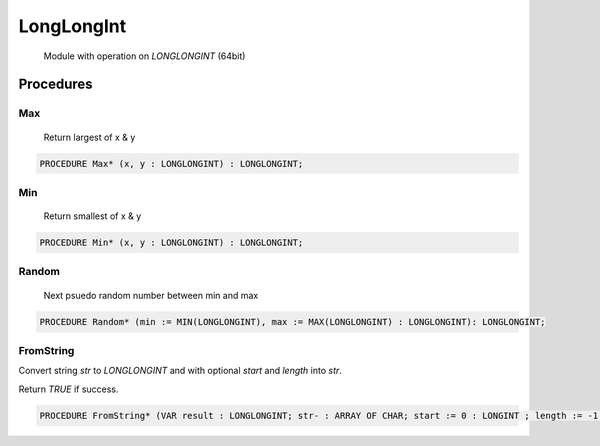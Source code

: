 .. index::
    single: LongLongInt

.. _LongLongInt:

***********
LongLongInt
***********

 Module with operation on `LONGLONGINT` (64bit) 

Procedures
==========

.. _LongLongInt.Max:

Max
---

 Return largest of x & y 

.. code-block:: modula2

    PROCEDURE Max* (x, y : LONGLONGINT) : LONGLONGINT;

.. _LongLongInt.Min:

Min
---

 Return smallest of x & y 

.. code-block:: modula2

    PROCEDURE Min* (x, y : LONGLONGINT) : LONGLONGINT;

.. _LongLongInt.Random:

Random
------

 Next psuedo random number between min and max 

.. code-block:: modula2

    PROCEDURE Random* (min := MIN(LONGLONGINT), max := MAX(LONGLONGINT) : LONGLONGINT): LONGLONGINT;

.. _LongLongInt.FromString:

FromString
----------


Convert string `str` to `LONGLONGINT` and with optional `start` and `length` into `str`.

Return `TRUE` if success.


.. code-block:: modula2

    PROCEDURE FromString* (VAR result : LONGLONGINT; str- : ARRAY OF CHAR; start := 0 : LONGINT ; length := -1 : LONGINT): BOOLEAN;


